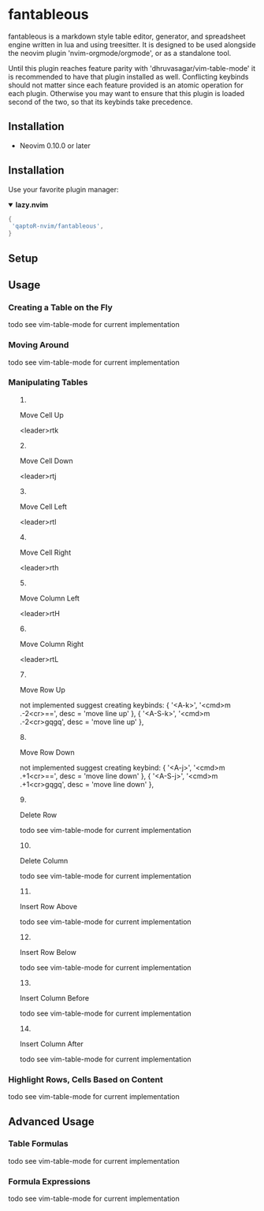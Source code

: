* fantableous
fantableous is a markdown style table editor, generator, and spreadsheet engine written in lua and using treesitter. It is designed to be used alongside the neovim plugin 'nvim-orgmode/orgmode', or as a standalone tool.

Until this plugin reaches feature parity with 'dhruvasagar/vim-table-mode' it is recommended to have that plugin installed as well.
Conflicting keybinds should not matter since each feature provided is an atomic operation for each plugin. Otherwise you may want to ensure that this plugin is loaded second of the two, so that its keybinds take precedence.

** Installation

- Neovim 0.10.0 or later

** Installation

Use your favorite plugin manager:

#+HTML:<details open><summary><b><a href-"https://github.com/folke/lazy.nvim">lazy.nvim<//a></b></summary</br>

#+BEGIN_SRC lua
{
 'qaptoR-nvim/fantableous',
}
#+END_SRC

#+HTML:</det*ls>


** Setup

** Usage
*** Creating a Table on the Fly
todo
see vim-table-mode for current implementation


*** Moving Around
todo
see vim-table-mode for current implementation


*** Manipulating Tables
**** Move Cell Up
<leader>rtk

**** Move Cell Down
<leader>rtj

**** Move Cell Left
<leader>rtl

**** Move Cell Right
<leader>rth

**** Move Column Left
<leader>rtH

**** Move Column Right
<leader>rtL

**** Move Row Up
not implemented
suggest creating keybinds:
    { '<A-k>', '<cmd>m .-2<cr>==', desc = 'move line up' },
    { '<A-S-k>', '<cmd>m .-2<cr>gqgq', desc = 'move line up' },

**** Move Row Down
not implemented
suggest creating keybind:
    { '<A-j>', '<cmd>m .+1<cr>==', desc = 'move line down' },
    { '<A-S-j>', '<cmd>m .+1<cr>gqgq', desc = 'move line down' },

**** Delete Row
todo
see vim-table-mode for current implementation

**** Delete Column
todo
see vim-table-mode for current implementation

**** Insert Row Above
todo
see vim-table-mode for current implementation

**** Insert Row Below
todo
see vim-table-mode for current implementation

**** Insert Column Before
todo
see vim-table-mode for current implementation

**** Insert Column After
todo
see vim-table-mode for current implementation


*** Highlight Rows, Cells Based on Content
todo
see vim-table-mode for current implementation

** Advanced Usage
*** Table Formulas
todo
see vim-table-mode for current implementation

*** Formula Expressions 
todo
see vim-table-mode for current implementation

